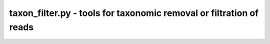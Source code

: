 taxon_filter.py - tools for taxonomic removal or filtration of reads
====================================================================

.. argparse::
    :module:  taxon_filter
    :func:    full_parser
    :prog:    taxon_filter.py
